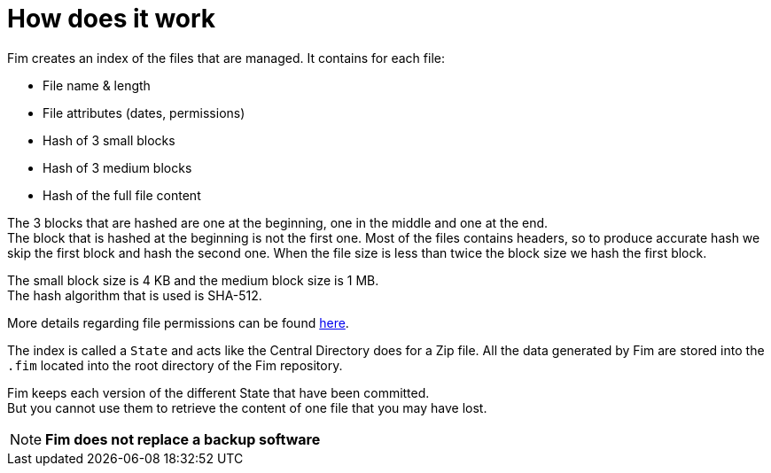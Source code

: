 = How does it work

Fim creates an index of the files that are managed. It contains for each
file:

* File name & length
* File attributes (dates, permissions)
* Hash of 3 small blocks
* Hash of 3 medium blocks
* Hash of the full file content

The 3 blocks that are hashed are one at the beginning, one in the middle and one at the end. +
The block that is hashed at the beginning is not the first one. Most of the files contains headers, so to produce accurate hash
we skip the first block and hash the second one.
When the file size is less than twice the block size we hash the first block.

The small block size is 4 KB and the medium block size is 1 MB. +
The hash algorithm that is used is SHA-512.

More details regarding file permissions can be found <<file-permissions-management.adoc#_file_permissions_management,here>>.

The index is called a `State` and acts like the Central Directory does for a Zip file.
All the data generated by Fim are stored into the `.fim` located into the root directory of the Fim repository.

Fim keeps each version of the different State that have been committed. +
But you cannot use them to retrieve the content of one file that you may have lost.

NOTE: *Fim does not replace a backup software*
